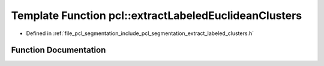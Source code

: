 .. _exhale_function_group__segmentation_1gaac062a7b8f4e8f3b74ed51959aab1305:

Template Function pcl::extractLabeledEuclideanClusters
======================================================

- Defined in :ref:`file_pcl_segmentation_include_pcl_segmentation_extract_labeled_clusters.h`


Function Documentation
----------------------


.. doxygenfunction:: pcl::extractLabeledEuclideanClusters(const PointCloud<PointT>&, const boost::shared_ptr<search::Search<PointT>>&, float, std::vector<std::vector<PointIndices>>&, unsigned int, unsigned int, unsigned int)
